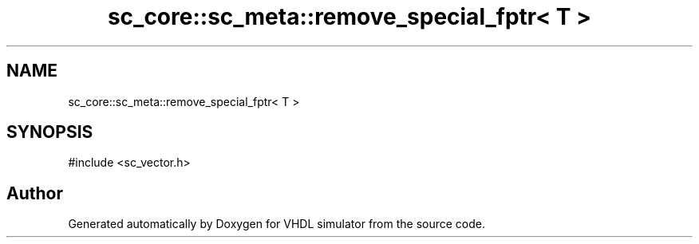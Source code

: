 .TH "sc_core::sc_meta::remove_special_fptr< T >" 3 "VHDL simulator" \" -*- nroff -*-
.ad l
.nh
.SH NAME
sc_core::sc_meta::remove_special_fptr< T >
.SH SYNOPSIS
.br
.PP
.PP
\fR#include <sc_vector\&.h>\fP

.SH "Author"
.PP 
Generated automatically by Doxygen for VHDL simulator from the source code\&.
